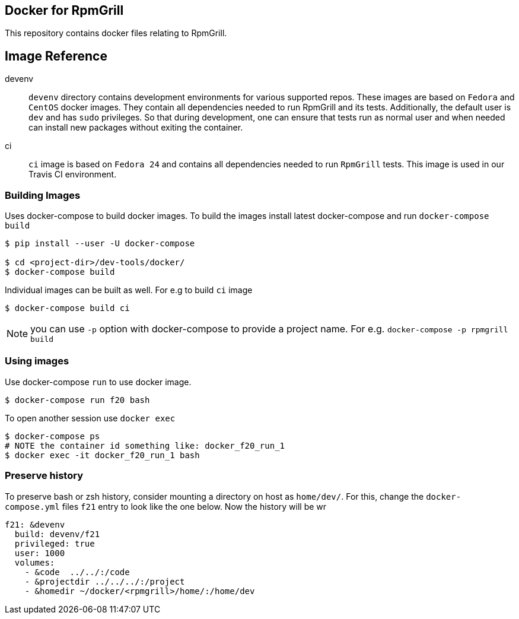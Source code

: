 Docker for RpmGrill
-------------------
:toc:

This repository contains docker files relating to RpmGrill.

Image Reference
---------------
devenv::
    `devenv` directory contains development environments for various supported
    repos. These images are based on  `Fedora` and `CentOS` docker images. They
    contain all dependencies needed to run RpmGrill and its tests. Additionally,
    the default user is `dev` and has `sudo` privileges. So that during
    development, one can ensure that tests run as normal user and when needed
    can install new packages without exiting the container.

ci::
    `ci` image is based on `Fedora 24` and contains all dependencies needed to
    run `RpmGrill` tests. This image is used in our Travis CI environment.

Building Images
~~~~~~~~~~~~~~~~

Uses docker-compose to build docker images. To build the images install latest
docker-compose and run `docker-compose build`

[source,bash]
----
$ pip install --user -U docker-compose

$ cd <project-dir>/dev-tools/docker/
$ docker-compose build
----

Individual images can be built as well. For e.g to build `ci` image

[source,bash]
----
$ docker-compose build ci
----

NOTE: you can use `-p` option with docker-compose to provide a project name.
For e.g. `docker-compose -p rpmgrill build`

Using images
~~~~~~~~~~~~
Use docker-compose `run` to use docker image.

[source, bash]
----
$ docker-compose run f20 bash
----

To open another session use `docker exec`

[source, bash]
----
$ docker-compose ps
# NOTE the container id something like: docker_f20_run_1
$ docker exec -it docker_f20_run_1 bash
----

Preserve history
~~~~~~~~~~~~~~~~
To preserve bash or zsh history, consider mounting a directory on host as
`home/dev/`. For this, change the `docker-compose.yml` files `f21` entry to
look like the one below. Now the history will be wr

[source,txt]
----
f21: &devenv
  build: devenv/f21
  privileged: true
  user: 1000
  volumes:
    - &code  ../../:/code
    - &projectdir ../../../:/project
    - &homedir ~/docker/<rpmgrill>/home/:/home/dev
----
